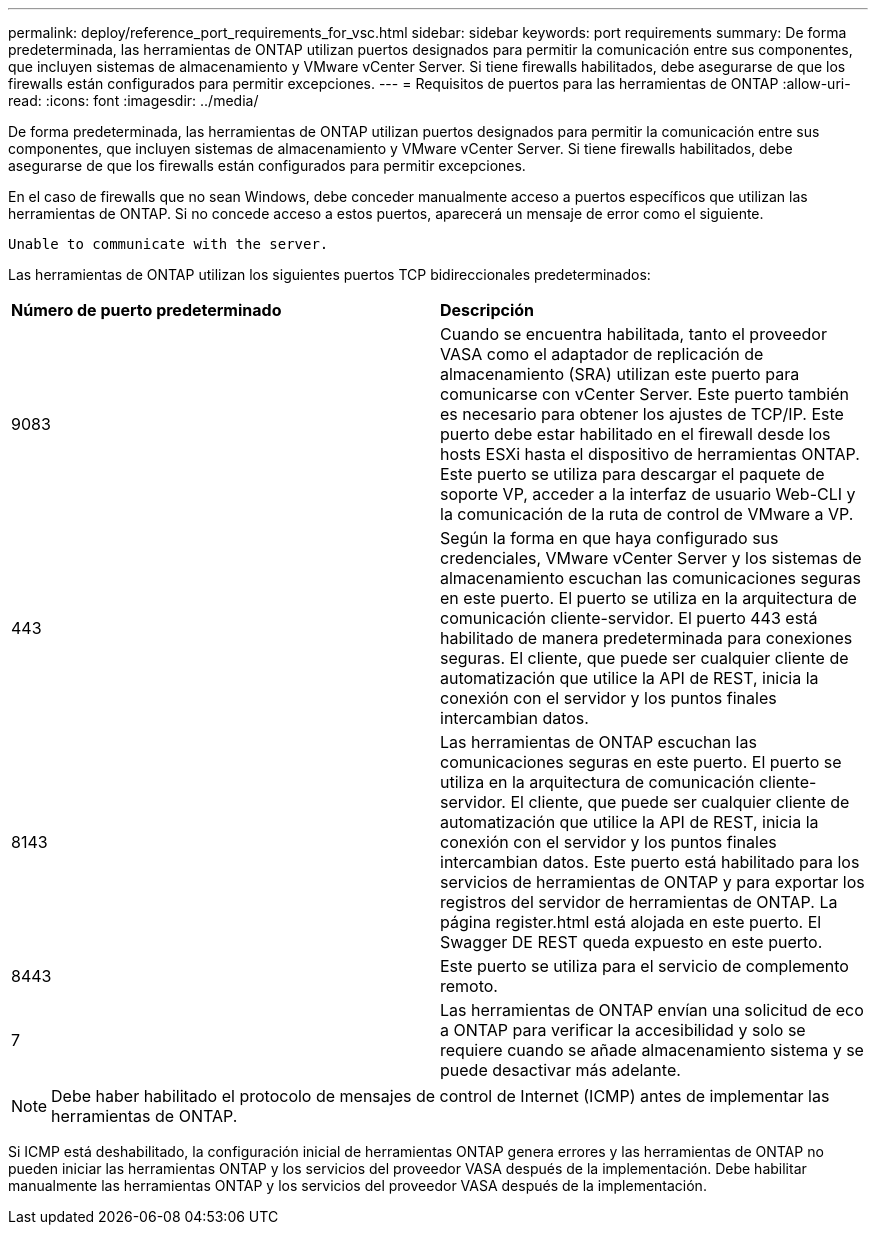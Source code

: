 ---
permalink: deploy/reference_port_requirements_for_vsc.html 
sidebar: sidebar 
keywords: port requirements 
summary: De forma predeterminada, las herramientas de ONTAP utilizan puertos designados para permitir la comunicación entre sus componentes, que incluyen sistemas de almacenamiento y VMware vCenter Server. Si tiene firewalls habilitados, debe asegurarse de que los firewalls están configurados para permitir excepciones. 
---
= Requisitos de puertos para las herramientas de ONTAP
:allow-uri-read: 
:icons: font
:imagesdir: ../media/


[role="lead"]
De forma predeterminada, las herramientas de ONTAP utilizan puertos designados para permitir la comunicación entre sus componentes, que incluyen sistemas de almacenamiento y VMware vCenter Server. Si tiene firewalls habilitados, debe asegurarse de que los firewalls están configurados para permitir excepciones.

En el caso de firewalls que no sean Windows, debe conceder manualmente acceso a puertos específicos que utilizan las herramientas de ONTAP. Si no concede acceso a estos puertos, aparecerá un mensaje de error como el siguiente.

`Unable to communicate with the server.`

Las herramientas de ONTAP utilizan los siguientes puertos TCP bidireccionales predeterminados:

|===


| *Número de puerto predeterminado* | *Descripción* 


 a| 
9083
 a| 
Cuando se encuentra habilitada, tanto el proveedor VASA como el adaptador de replicación de almacenamiento (SRA) utilizan este puerto para comunicarse con vCenter Server. Este puerto también es necesario para obtener los ajustes de TCP/IP. Este puerto debe estar habilitado en el firewall desde los hosts ESXi hasta el dispositivo de herramientas ONTAP. Este puerto se utiliza para descargar el paquete de soporte VP, acceder a la interfaz de usuario Web-CLI y la comunicación de la ruta de control de VMware a VP.



 a| 
443
 a| 
Según la forma en que haya configurado sus credenciales, VMware vCenter Server y los sistemas de almacenamiento escuchan las comunicaciones seguras en este puerto. El puerto se utiliza en la arquitectura de comunicación cliente-servidor. El puerto 443 está habilitado de manera predeterminada para conexiones seguras. El cliente, que puede ser cualquier cliente de automatización que utilice la API de REST, inicia la conexión con el servidor y los puntos finales intercambian datos.



 a| 
8143
 a| 
Las herramientas de ONTAP escuchan las comunicaciones seguras en este puerto. El puerto se utiliza en la arquitectura de comunicación cliente-servidor. El cliente, que puede ser cualquier cliente de automatización que utilice la API de REST, inicia la conexión con el servidor y los puntos finales intercambian datos. Este puerto está habilitado para los servicios de herramientas de ONTAP y para exportar los registros del servidor de herramientas de ONTAP. La página register.html está alojada en este puerto. El Swagger DE REST queda expuesto en este puerto.



 a| 
8443
 a| 
Este puerto se utiliza para el servicio de complemento remoto.



 a| 
7
 a| 
Las herramientas de ONTAP envían una solicitud de eco a ONTAP para verificar la accesibilidad y solo se requiere cuando se añade almacenamiento
sistema y se puede desactivar más adelante.

|===

NOTE: Debe haber habilitado el protocolo de mensajes de control de Internet (ICMP) antes de implementar las herramientas de ONTAP.

Si ICMP está deshabilitado, la configuración inicial de herramientas ONTAP genera errores y las herramientas de ONTAP no pueden iniciar las herramientas ONTAP y los servicios del proveedor VASA después de la implementación. Debe habilitar manualmente las herramientas ONTAP y los servicios del proveedor VASA después de la implementación.
